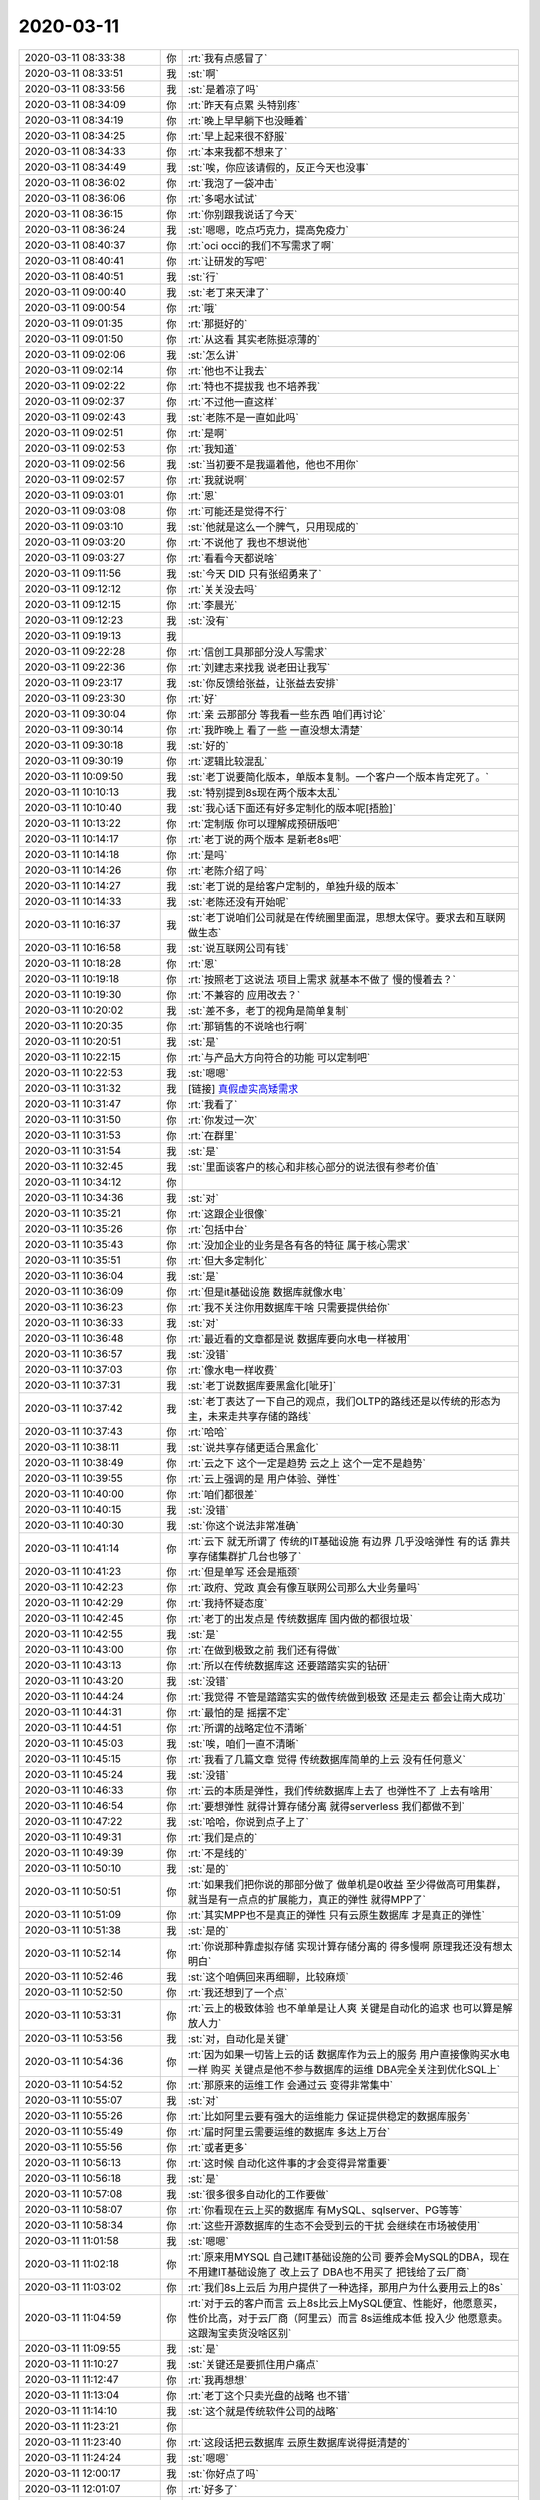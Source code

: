 2020-03-11
-------------

.. list-table::
   :widths: 25, 1, 60

   * - 2020-03-11 08:33:38
     - 你
     - :rt:`我有点感冒了`
   * - 2020-03-11 08:33:51
     - 我
     - :st:`啊`
   * - 2020-03-11 08:33:56
     - 我
     - :st:`是着凉了吗`
   * - 2020-03-11 08:34:09
     - 你
     - :rt:`昨天有点累 头特别疼`
   * - 2020-03-11 08:34:19
     - 你
     - :rt:`晚上早早躺下也没睡着`
   * - 2020-03-11 08:34:25
     - 你
     - :rt:`早上起来很不舒服`
   * - 2020-03-11 08:34:33
     - 你
     - :rt:`本来我都不想来了`
   * - 2020-03-11 08:34:49
     - 我
     - :st:`唉，你应该请假的，反正今天也没事`
   * - 2020-03-11 08:36:02
     - 你
     - :rt:`我泡了一袋冲击`
   * - 2020-03-11 08:36:06
     - 你
     - :rt:`多喝水试试`
   * - 2020-03-11 08:36:15
     - 你
     - :rt:`你别跟我说话了今天`
   * - 2020-03-11 08:36:24
     - 我
     - :st:`嗯嗯，吃点巧克力，提高免疫力`
   * - 2020-03-11 08:40:37
     - 你
     - :rt:`oci occi的我们不写需求了啊`
   * - 2020-03-11 08:40:41
     - 你
     - :rt:`让研发的写吧`
   * - 2020-03-11 08:40:51
     - 我
     - :st:`行`
   * - 2020-03-11 09:00:40
     - 我
     - :st:`老丁来天津了`
   * - 2020-03-11 09:00:54
     - 你
     - :rt:`哦`
   * - 2020-03-11 09:01:35
     - 你
     - :rt:`那挺好的`
   * - 2020-03-11 09:01:50
     - 你
     - :rt:`从这看 其实老陈挺凉薄的`
   * - 2020-03-11 09:02:06
     - 我
     - :st:`怎么讲`
   * - 2020-03-11 09:02:14
     - 你
     - :rt:`他也不让我去`
   * - 2020-03-11 09:02:22
     - 你
     - :rt:`特也不提拔我 也不培养我`
   * - 2020-03-11 09:02:37
     - 你
     - :rt:`不过他一直这样`
   * - 2020-03-11 09:02:43
     - 我
     - :st:`老陈不是一直如此吗`
   * - 2020-03-11 09:02:51
     - 你
     - :rt:`是啊`
   * - 2020-03-11 09:02:53
     - 你
     - :rt:`我知道`
   * - 2020-03-11 09:02:56
     - 我
     - :st:`当初要不是我逼着他，他也不用你`
   * - 2020-03-11 09:02:57
     - 你
     - :rt:`我就说啊`
   * - 2020-03-11 09:03:01
     - 你
     - :rt:`恩`
   * - 2020-03-11 09:03:08
     - 你
     - :rt:`可能还是觉得不行`
   * - 2020-03-11 09:03:10
     - 我
     - :st:`他就是这么一个脾气，只用现成的`
   * - 2020-03-11 09:03:20
     - 你
     - :rt:`不说他了 我也不想说他`
   * - 2020-03-11 09:03:27
     - 你
     - :rt:`看看今天都说啥`
   * - 2020-03-11 09:11:56
     - 我
     - :st:`今天 DID 只有张绍勇来了`
   * - 2020-03-11 09:12:12
     - 你
     - :rt:`关关没去吗`
   * - 2020-03-11 09:12:15
     - 你
     - :rt:`李晨光`
   * - 2020-03-11 09:12:23
     - 我
     - :st:`没有`
   * - 2020-03-11 09:19:13
     - 我
     - .. image:: /images/345880.jpg
          :width: 100px
   * - 2020-03-11 09:22:28
     - 你
     - :rt:`信创工具那部分没人写需求`
   * - 2020-03-11 09:22:36
     - 你
     - :rt:`刘建志来找我 说老田让我写`
   * - 2020-03-11 09:23:17
     - 我
     - :st:`你反馈给张益，让张益去安排`
   * - 2020-03-11 09:23:30
     - 你
     - :rt:`好`
   * - 2020-03-11 09:30:04
     - 你
     - :rt:`亲 云那部分 等我看一些东西 咱们再讨论`
   * - 2020-03-11 09:30:14
     - 你
     - :rt:`我昨晚上 看了一些 一直没想太清楚`
   * - 2020-03-11 09:30:18
     - 我
     - :st:`好的`
   * - 2020-03-11 09:30:19
     - 你
     - :rt:`逻辑比较混乱`
   * - 2020-03-11 10:09:50
     - 我
     - :st:`老丁说要简化版本，单版本复制。一个客户一个版本肯定死了。`
   * - 2020-03-11 10:10:13
     - 我
     - :st:`特别提到8s现在两个版本太乱`
   * - 2020-03-11 10:10:40
     - 我
     - :st:`我心话下面还有好多定制化的版本呢[捂脸]`
   * - 2020-03-11 10:13:22
     - 你
     - :rt:`定制版 你可以理解成预研版吧`
   * - 2020-03-11 10:14:17
     - 你
     - :rt:`老丁说的两个版本 是新老8s吧`
   * - 2020-03-11 10:14:18
     - 你
     - :rt:`是吗`
   * - 2020-03-11 10:14:26
     - 你
     - :rt:`老陈介绍了吗`
   * - 2020-03-11 10:14:27
     - 我
     - :st:`老丁说的是给客户定制的，单独升级的版本`
   * - 2020-03-11 10:14:33
     - 我
     - :st:`老陈还没有开始呢`
   * - 2020-03-11 10:16:37
     - 我
     - :st:`老丁说咱们公司就是在传统圈里面混，思想太保守。要求去和互联网做生态`
   * - 2020-03-11 10:16:58
     - 我
     - :st:`说互联网公司有钱`
   * - 2020-03-11 10:18:28
     - 你
     - :rt:`恩`
   * - 2020-03-11 10:19:18
     - 你
     - :rt:`按照老丁这说法 项目上需求 就基本不做了 慢的慢着去？`
   * - 2020-03-11 10:19:30
     - 你
     - :rt:`不兼容的 应用改去？`
   * - 2020-03-11 10:20:02
     - 我
     - :st:`差不多，老丁的视角是简单复制`
   * - 2020-03-11 10:20:35
     - 你
     - :rt:`那销售的不说啥也行啊`
   * - 2020-03-11 10:20:51
     - 我
     - :st:`是`
   * - 2020-03-11 10:22:15
     - 你
     - :rt:`与产品大方向符合的功能 可以定制吧`
   * - 2020-03-11 10:22:53
     - 我
     - :st:`嗯嗯`
   * - 2020-03-11 10:31:32
     - 我
     - [链接] `真假虚实高矮需求 <http://mp.weixin.qq.com/s?__biz=MzI4OTIzNzcxNw==&mid=2247483661&idx=1&sn=db1a1e4e4eab54f8040ffe82dda2a8b4&chksm=ec337eb7db44f7a1864156a0ec43faa81f6d94ecc70d30bd99a919c614a4ff71bcfe93e7712f&mpshare=1&scene=1&srcid=0309976rdaZMIiA1rEU6SZEt&sharer_sharetime=1583734387415&sharer_shareid=62fb900a1833e90e9d89107e4699d25e#rd>`_
   * - 2020-03-11 10:31:47
     - 你
     - :rt:`我看了`
   * - 2020-03-11 10:31:50
     - 你
     - :rt:`你发过一次`
   * - 2020-03-11 10:31:53
     - 你
     - :rt:`在群里`
   * - 2020-03-11 10:31:54
     - 我
     - :st:`是`
   * - 2020-03-11 10:32:45
     - 我
     - :st:`里面谈客户的核心和非核心部分的说法很有参考价值`
   * - 2020-03-11 10:34:12
     - 你
     - .. image:: /images/345914.jpg
          :width: 100px
   * - 2020-03-11 10:34:36
     - 我
     - :st:`对`
   * - 2020-03-11 10:35:21
     - 你
     - :rt:`这跟企业很像`
   * - 2020-03-11 10:35:26
     - 你
     - :rt:`包括中台`
   * - 2020-03-11 10:35:43
     - 你
     - :rt:`没加企业的业务是各有各的特征 属于核心需求`
   * - 2020-03-11 10:35:51
     - 你
     - :rt:`但大多定制化`
   * - 2020-03-11 10:36:04
     - 我
     - :st:`是`
   * - 2020-03-11 10:36:09
     - 你
     - :rt:`但是it基础设施 数据库就像水电`
   * - 2020-03-11 10:36:23
     - 你
     - :rt:`我不关注你用数据库干啥 只需要提供给你`
   * - 2020-03-11 10:36:33
     - 我
     - :st:`对`
   * - 2020-03-11 10:36:48
     - 你
     - :rt:`最近看的文章都是说 数据库要向水电一样被用`
   * - 2020-03-11 10:36:57
     - 我
     - :st:`没错`
   * - 2020-03-11 10:37:03
     - 你
     - :rt:`像水电一样收费`
   * - 2020-03-11 10:37:31
     - 我
     - :st:`老丁说数据库要黑盒化[呲牙]`
   * - 2020-03-11 10:37:42
     - 我
     - :st:`老丁表达了一下自己的观点，我们OLTP的路线还是以传统的形态为主，未来走共享存储的路线`
   * - 2020-03-11 10:37:43
     - 你
     - :rt:`哈哈`
   * - 2020-03-11 10:38:11
     - 我
     - :st:`说共享存储更适合黑盒化`
   * - 2020-03-11 10:38:49
     - 你
     - :rt:`云之下 这个一定是趋势 云之上 这个一定不是趋势`
   * - 2020-03-11 10:39:55
     - 你
     - :rt:`云上强调的是 用户体验、弹性`
   * - 2020-03-11 10:40:00
     - 你
     - :rt:`咱们都很差`
   * - 2020-03-11 10:40:15
     - 我
     - :st:`没错`
   * - 2020-03-11 10:40:30
     - 我
     - :st:`你这个说法非常准确`
   * - 2020-03-11 10:41:14
     - 你
     - :rt:`云下 就无所谓了 传统的IT基础设施 有边界 几乎没啥弹性 有的话 靠共享存储集群扩几台也够了`
   * - 2020-03-11 10:41:23
     - 你
     - :rt:`但是单写 还会是瓶颈`
   * - 2020-03-11 10:42:23
     - 你
     - :rt:`政府、党政 真会有像互联网公司那么大业务量吗`
   * - 2020-03-11 10:42:29
     - 你
     - :rt:`我持怀疑态度`
   * - 2020-03-11 10:42:45
     - 你
     - :rt:`老丁的出发点是 传统数据库 国内做的都很垃圾`
   * - 2020-03-11 10:42:55
     - 我
     - :st:`是`
   * - 2020-03-11 10:43:00
     - 你
     - :rt:`在做到极致之前 我们还有得做`
   * - 2020-03-11 10:43:13
     - 你
     - :rt:`所以在传统数据库这 还要踏踏实实的钻研`
   * - 2020-03-11 10:43:20
     - 我
     - :st:`没错`
   * - 2020-03-11 10:44:24
     - 你
     - :rt:`我觉得 不管是踏踏实实的做传统做到极致 还是走云 都会让南大成功`
   * - 2020-03-11 10:44:31
     - 你
     - :rt:`最怕的是 摇摆不定`
   * - 2020-03-11 10:44:51
     - 你
     - :rt:`所谓的战略定位不清晰`
   * - 2020-03-11 10:45:03
     - 我
     - :st:`唉，咱们一直不清晰`
   * - 2020-03-11 10:45:15
     - 你
     - :rt:`我看了几篇文章 觉得 传统数据库简单的上云 没有任何意义`
   * - 2020-03-11 10:45:24
     - 我
     - :st:`没错`
   * - 2020-03-11 10:46:33
     - 你
     - :rt:`云的本质是弹性，我们传统数据库上去了 也弹性不了 上去有啥用`
   * - 2020-03-11 10:46:54
     - 你
     - :rt:`要想弹性 就得计算存储分离 就得serverless 我们都做不到`
   * - 2020-03-11 10:47:22
     - 我
     - :st:`哈哈，你说到点子上了`
   * - 2020-03-11 10:49:31
     - 你
     - :rt:`我们是点的`
   * - 2020-03-11 10:49:39
     - 你
     - :rt:`不是线的`
   * - 2020-03-11 10:50:10
     - 我
     - :st:`是的`
   * - 2020-03-11 10:50:51
     - 你
     - :rt:`如果我们把你说的那部分做了 做单机是0收益 至少得做高可用集群，就当是有一点点的扩展能力，真正的弹性 就得MPP了`
   * - 2020-03-11 10:51:09
     - 你
     - :rt:`其实MPP也不是真正的弹性 只有云原生数据库 才是真正的弹性`
   * - 2020-03-11 10:51:38
     - 我
     - :st:`是的`
   * - 2020-03-11 10:52:14
     - 你
     - :rt:`你说那种靠虚拟存储 实现计算存储分离的 得多慢啊 原理我还没有想太明白`
   * - 2020-03-11 10:52:46
     - 我
     - :st:`这个咱俩回来再细聊，比较麻烦`
   * - 2020-03-11 10:52:50
     - 你
     - :rt:`我还想到了一个点`
   * - 2020-03-11 10:53:31
     - 你
     - :rt:`云上的极致体验 也不单单是让人爽 关键是自动化的追求 也可以算是解放人力`
   * - 2020-03-11 10:53:56
     - 我
     - :st:`对，自动化是关键`
   * - 2020-03-11 10:54:36
     - 你
     - :rt:`因为如果一切皆上云的话 数据库作为云上的服务 用户直接像购买水电一样 购买 关键点是他不参与数据库的运维 DBA完全关注到优化SQL上`
   * - 2020-03-11 10:54:52
     - 你
     - :rt:`那原来的运维工作 会通过云 变得非常集中`
   * - 2020-03-11 10:55:07
     - 我
     - :st:`对`
   * - 2020-03-11 10:55:26
     - 你
     - :rt:`比如阿里云要有强大的运维能力 保证提供稳定的数据库服务`
   * - 2020-03-11 10:55:49
     - 你
     - :rt:`届时阿里云需要运维的数据库 多达上万台`
   * - 2020-03-11 10:55:56
     - 你
     - :rt:`或者更多`
   * - 2020-03-11 10:56:13
     - 你
     - :rt:`这时候 自动化这件事的才会变得异常重要`
   * - 2020-03-11 10:56:18
     - 我
     - :st:`是`
   * - 2020-03-11 10:57:08
     - 我
     - :st:`很多很多自动化的工作要做`
   * - 2020-03-11 10:58:07
     - 你
     - :rt:`你看现在云上买的数据库 有MySQL、sqlserver、PG等等`
   * - 2020-03-11 10:58:34
     - 你
     - :rt:`这些开源数据库的生态不会受到云的干扰 会继续在市场被使用`
   * - 2020-03-11 11:01:58
     - 我
     - :st:`嗯嗯`
   * - 2020-03-11 11:02:18
     - 你
     - :rt:`原来用MYSQL 自己建IT基础设施的公司 要养会MySQL的DBA，现在不用建IT基础设施了 改上云了  DBA也不用买了 把钱给了云厂商`
   * - 2020-03-11 11:03:02
     - 你
     - :rt:`我们8s上云后 为用户提供了一种选择，那用户为什么要用云上的8s`
   * - 2020-03-11 11:04:59
     - 你
     - :rt:`对于云的客户而言 云上8s比云上MySQL便宜、性能好，他愿意买，性价比高，对于云厂商（阿里云）而言 8s运维成本低 投入少 他愿意卖。这跟淘宝卖货没啥区别`
   * - 2020-03-11 11:09:55
     - 我
     - :st:`是`
   * - 2020-03-11 11:10:27
     - 我
     - :st:`关键还是要抓住用户痛点`
   * - 2020-03-11 11:12:47
     - 你
     - :rt:`我再想想`
   * - 2020-03-11 11:13:04
     - 你
     - :rt:`老丁这个只卖光盘的战略 也不错`
   * - 2020-03-11 11:14:10
     - 我
     - :st:`这个就是传统软件公司的战略`
   * - 2020-03-11 11:23:21
     - 你
     - .. image:: /images/345985.jpg
          :width: 100px
   * - 2020-03-11 11:23:40
     - 你
     - :rt:`这段话把云数据库 云原生数据库说得挺清楚的`
   * - 2020-03-11 11:24:24
     - 我
     - :st:`嗯嗯`
   * - 2020-03-11 12:00:17
     - 我
     - :st:`你好点了吗`
   * - 2020-03-11 12:01:07
     - 你
     - :rt:`好多了`
   * - 2020-03-11 12:01:26
     - 你
     - :rt:`也可能是在公司精神比较紧张`
   * - 2020-03-11 12:01:32
     - 我
     - :st:`中午睡一会，多喝点热水`
   * - 2020-03-11 14:12:39
     - 你
     - :rt:`中午睡着了，现在舒服多了`
   * - 2020-03-11 14:16:17
     - 我
     - :st:`太好了`
   * - 2020-03-11 14:16:42
     - 我
     - :st:`明天我请假，没人送我了，顺便消年假`
   * - 2020-03-11 14:17:08
     - 你
     - :rt:`啊`
   * - 2020-03-11 14:17:45
     - 我
     - :st:`相当于在家办公`
   * - 2020-03-11 14:18:08
     - 你
     - :rt:`请几天啊`
   * - 2020-03-11 14:18:15
     - 我
     - :st:`就一天`
   * - 2020-03-11 14:23:43
     - 我
     - :st:`Q3公司搬家`
   * - 2020-03-11 14:24:06
     - 你
     - :rt:`这么晚`
   * - 2020-03-11 14:24:22
     - 我
     - :st:`是，刚才女刘辉说的`
   * - 2020-03-11 14:29:45
     - 你
     - :rt:`怎么这么晚`
   * - 2020-03-11 14:30:05
     - 你
     - :rt:`晚点更好`
   * - 2020-03-11 14:30:26
     - 我
     - :st:`主要还是因为疫情`
   * - 2020-03-11 14:30:30
     - 你
     - :rt:`嗯嗯`
   * - 2020-03-11 14:32:45
     - 你
     - :rt:`要是这么晚 我就让李凯 小羽都过我们屋来`
   * - 2020-03-11 14:33:33
     - 我
     - :st:`也可以，就是没有地方坐，得坐在后面一排了`
   * - 2020-03-11 14:34:07
     - 你
     - :rt:`李荣搬走`
   * - 2020-03-11 14:34:14
     - 你
     - :rt:`就差一个其实`
   * - 2020-03-11 14:34:21
     - 我
     - :st:`嗯嗯`
   * - 2020-03-11 14:34:42
     - 你
     - :rt:`我旁边这个位置 要是给占了 你行吗`
   * - 2020-03-11 14:35:11
     - 我
     - :st:`那我得收拾一下，有一些东西`
   * - 2020-03-11 14:35:55
     - 你
     - :rt:`那别搬了`
   * - 2020-03-11 14:36:00
     - 你
     - :rt:`我也不想让你搬走`
   * - 2020-03-11 14:36:21
     - 我
     - [动画表情]
   * - 2020-03-11 14:36:40
     - 你
     - :rt:`做后边那排吧`
   * - 2020-03-11 14:37:10
     - 你
     - :rt:`还有个路云清呢`
   * - 2020-03-11 14:37:15
     - 你
     - :rt:`[尴尬]`
   * - 2020-03-11 14:37:43
     - 你
     - :rt:`不管了 先这样吧`
   * - 2020-03-11 14:37:45
     - 我
     - :st:`你看吧`
   * - 2020-03-11 14:38:01
     - 你
     - :rt:`正好后边那一排 座2个`
   * - 2020-03-11 14:38:08
     - 你
     - :rt:`不然做一个还挺奇怪的`
   * - 2020-03-11 14:38:18
     - 你
     - :rt:`你别搬了`
   * - 2020-03-11 14:38:24
     - 我
     - :st:`好的`
   * - 2020-03-11 15:31:17
     - 我
     - :st:`刚才老丁总结的时候提到部门经理级别以上的是靠认知吃饭，以下的是靠执行吃饭`
   * - 2020-03-11 15:31:42
     - 你
     - :rt:`哈哈`
   * - 2020-03-11 15:31:55
     - 你
     - :rt:`那全公司靠认知吃饭的就那几个`
   * - 2020-03-11 15:32:01
     - 我
     - :st:`特别叮嘱了老陈，说老陈看法有点固化，不能说咱们没有分布式，一写多读就是分布式`
   * - 2020-03-11 15:32:14
     - 你
     - :rt:`哈哈`
   * - 2020-03-11 15:32:24
     - 你
     - :rt:`很快老陈的问题 老丁就会看出来的`
   * - 2020-03-11 15:32:25
     - 我
     - :st:`对，老丁专门点名老陈、老张、赵总`
   * - 2020-03-11 15:32:32
     - 你
     - :rt:`老丁看人多准啊`
   * - 2020-03-11 15:32:35
     - 我
     - :st:`我觉得老丁早就看出来了`
   * - 2020-03-11 15:32:40
     - 你
     - :rt:`是`
   * - 2020-03-11 15:32:51
     - 我
     - :st:`当初老陈走的时候老丁没挽留的时候就应该看出来了`
   * - 2020-03-11 15:32:52
     - 你
     - :rt:`还说啥了`
   * - 2020-03-11 15:33:00
     - 你
     - :rt:`啊`
   * - 2020-03-11 15:33:16
     - 我
     - :st:`其他的没说啥，主要就是绩效考核办法`
   * - 2020-03-11 15:33:29
     - 我
     - :st:`说这个月必须弄出来`
   * - 2020-03-11 15:33:45
     - 你
     - :rt:`老陈从回来嘴就没闲着`
   * - 2020-03-11 15:33:47
     - 你
     - :rt:`一直说话`
   * - 2020-03-11 15:33:53
     - 你
     - :rt:`。。。`
   * - 2020-03-11 15:33:56
     - 我
     - :st:`都说啥了`
   * - 2020-03-11 15:34:01
     - 你
     - :rt:`牢骚`
   * - 2020-03-11 15:34:09
     - 你
     - :rt:`主要是项目上的啥吧`
   * - 2020-03-11 15:34:16
     - 你
     - :rt:`别的还说啥了`
   * - 2020-03-11 15:34:30
     - 我
     - :st:`大事没有了`
   * - 2020-03-11 15:34:48
     - 我
     - :st:`涉及到咱们的一个是老8s，老丁想停了`
   * - 2020-03-11 15:35:02
     - 我
     - :st:`还有就是XDM想作为单独的产品卖`
   * - 2020-03-11 15:35:16
     - 你
     - :rt:`谁的想法`
   * - 2020-03-11 15:35:19
     - 我
     - :st:`8s 这边就是一写多读作为分布式的架构`
   * - 2020-03-11 15:35:22
     - 我
     - :st:`老丁的想法`
   * - 2020-03-11 15:35:53
     - 你
     - :rt:`哈哈`
   * - 2020-03-11 15:36:02
     - 你
     - :rt:`老丁真牛`
   * - 2020-03-11 15:36:35
     - 我
     - :st:`关键还是认知呀`
   * - 2020-03-11 15:36:53
     - 我
     - :st:`老丁看这些问题的角度就是市场`
   * - 2020-03-11 15:36:59
     - 我
     - :st:`他对市场特别敏感`
   * - 2020-03-11 15:37:00
     - 你
     - :rt:`是`
   * - 2020-03-11 15:37:14
     - 我
     - :st:`而这些恰恰是咱们这边所有人都缺的`
   * - 2020-03-11 15:37:28
     - 你
     - :rt:`是啊`
   * - 2020-03-11 15:37:37
     - 你
     - :rt:`没提云这部分吗`
   * - 2020-03-11 15:37:53
     - 我
     - :st:`他说他投资的公司，今年出现24家现金流断裂的`
   * - 2020-03-11 15:38:00
     - 我
     - :st:`说今年会特别难`
   * - 2020-03-11 15:38:03
     - 我
     - :st:`没有提`
   * - 2020-03-11 15:38:49
     - 你
     - :rt:`那他是不是亏了很多钱`
   * - 2020-03-11 15:40:06
     - 我
     - :st:`投资还谈不上亏，他有一个公司上市就全回来了`
   * - 2020-03-11 15:41:16
     - 我
     - :st:`老丁还对老陈他们说：要有从月球看地球的感觉，要站在这个角度去看问题`
   * - 2020-03-11 15:41:27
     - 我
     - :st:`明显就是说老陈管的太细了`
   * - 2020-03-11 15:41:41
     - 你
     - :rt:`哦哦`
   * - 2020-03-11 15:41:44
     - 你
     - :rt:`那就是了`
   * - 2020-03-11 15:41:45
     - 我
     - :st:`一叶障目`
   * - 2020-03-11 15:41:52
     - 你
     - :rt:`估计老丁也找他谈了`
   * - 2020-03-11 15:41:58
     - 你
     - :rt:`不然策略变得这么狠`
   * - 2020-03-11 15:42:00
     - 我
     - :st:`嗯嗯`
   * - 2020-03-11 16:46:06
     - 我
     - :st:`忙啥呢`
   * - 2020-03-11 16:46:18
     - 你
     - :rt:`刚才扯了会闲篇`
   * - 2020-03-11 16:46:25
     - 你
     - :rt:`刘辉女来了 开了会玩笑`
   * - 2020-03-11 16:46:42
     - 你
     - :rt:`张益给我个活`
   * - 2020-03-11 16:47:00
     - 我
     - :st:`什么活`
   * - 2020-03-11 16:51:04
     - 你
     - :rt:`整理产品资料`
   * - 2020-03-11 16:51:14
     - 我
     - :st:`哦`
   * - 2020-03-11 16:51:15
     - 你
     - :rt:`那不在群里说要搭建文档服务器么`
   * - 2020-03-11 16:51:25
     - 我
     - :st:`呵呵`
   * - 2020-03-11 16:51:48
     - 你
     - :rt:`让他搞去吧`
   * - 2020-03-11 16:52:09
     - 我
     - :st:`是，随便折腾吧`
   * - 2020-03-11 16:52:19
     - 你
     - :rt:`嗯嗯`
   * - 2020-03-11 17:27:31
     - 你
     - :rt:`哈哈`
   * - 2020-03-11 17:27:49
     - 你
     - :rt:`你看出张益跟我别扭了吗`
   * - 2020-03-11 17:28:00
     - 我
     - :st:`看出来了`